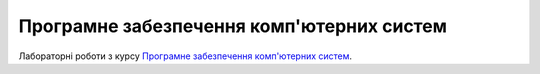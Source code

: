 ==========================================
Програмне забезпечення комп'ютерних систем
==========================================

Лабораторні роботи з курсу `Програмне забезпечення комп'ютерних систем`_.

.. _`Програмне забезпечення комп'ютерних систем`: http://wiki.kpi.ua/index.php/Програмне_забезпечення_комп'ютерних_систем-1.Програмування_та_компіляція_(20402040)
